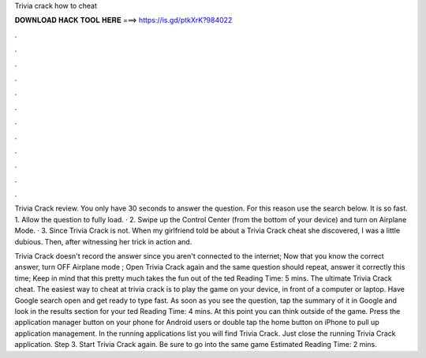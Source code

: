 Trivia crack how to cheat



𝐃𝐎𝐖𝐍𝐋𝐎𝐀𝐃 𝐇𝐀𝐂𝐊 𝐓𝐎𝐎𝐋 𝐇𝐄𝐑𝐄 ===> https://is.gd/ptkXrK?984022



.



.



.



.



.



.



.



.



.



.



.



.

Trivia Crack review. You only have 30 seconds to answer the question. For this reason use the search below. It is so fast. 1. Allow the question to fully load. · 2. Swipe up the Control Center (from the bottom of your device) and turn on Airplane Mode. · 3. Since Trivia Crack is not. When my girlfriend told be about a Trivia Crack cheat she discovered, I was a little dubious. Then, after witnessing her trick in action and.

Trivia Crack doesn't record the answer since you aren't connected to the internet; Now that you know the correct answer, turn OFF Airplane mode ; Open Trivia Crack again and the same question should repeat, answer it correctly this time; Keep in mind that this pretty much takes the fun out of the ted Reading Time: 5 mins. The ultimate Trivia Crack cheat. The easiest way to cheat at trivia crack is to play the game on your device, in front of a computer or laptop. Have Google search open and get ready to type fast. As soon as you see the question, tap the summary of it in Google and look in the results section for your ted Reading Time: 4 mins. At this point you can think outside of the game. Press the application manager button on your phone for Android users or double tap the home button on iPhone to pull up application management. In the running applications list you will find Trivia Crack. Just close the running Trivia Crack application. Step 3. Start Trivia Crack again. Be sure to go into the same game Estimated Reading Time: 2 mins.
